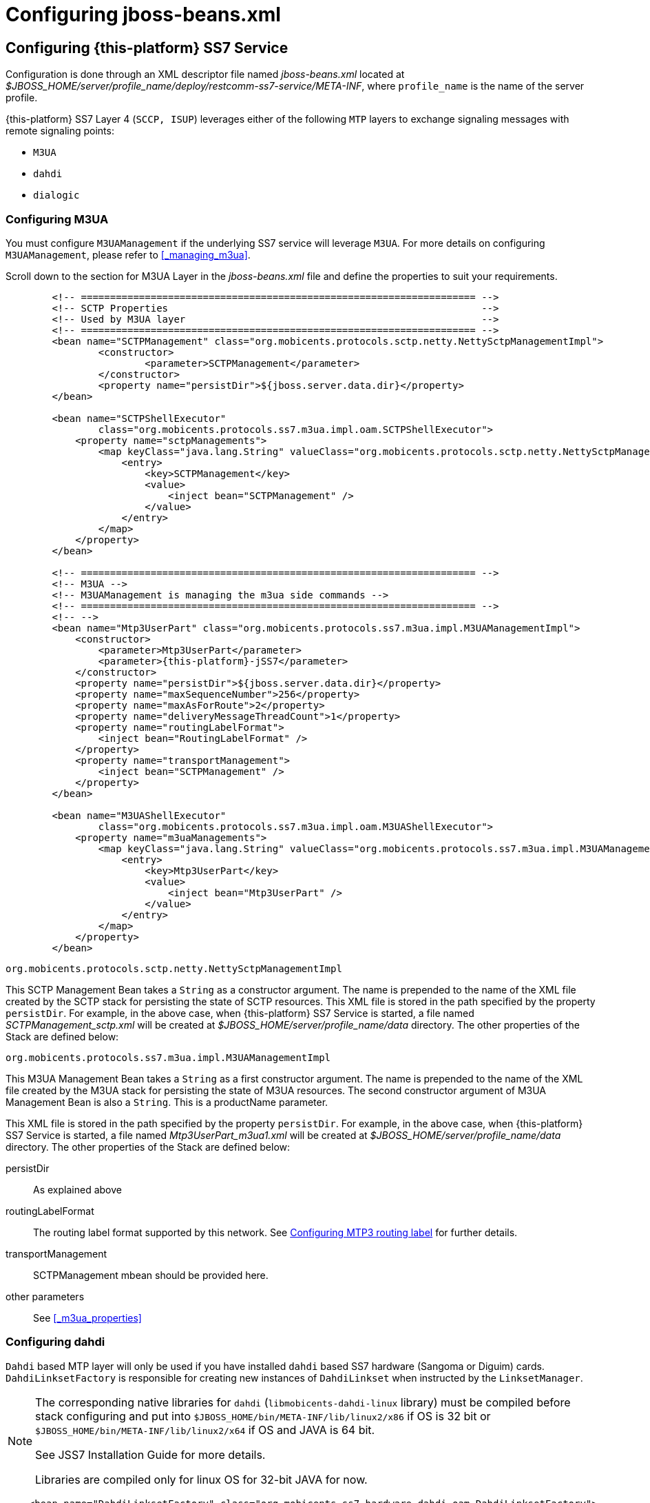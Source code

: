 [[_configuring_jss7]]
= Configuring jboss-beans.xml

[[_configuring]]
== Configuring {this-platform}  SS7 Service

Configuration is done through an XML descriptor file named [path]_jboss-beans.xml_ located at [path]_$JBOSS_HOME/server/profile_name/deploy/restcomm-ss7-service/META-INF_, where  `profile_name` is the name of the server profile.

{this-platform} SS7 Layer 4 (`SCCP, ISUP`) leverages either of the following `MTP`  layers to exchange signaling messages with remote signaling points:  

* `M3UA`
* `dahdi`
* `dialogic`                

[[_configuring_rem_sgw]]
=== Configuring M3UA

You must configure `M3UAManagement` if the underlying SS7 service will leverage `M3UA`.
For more details on configuring [class]`M3UAManagement`, please refer to <<_managing_m3ua>>. 

Scroll down to the section for M3UA Layer in the [path]_jboss-beans.xml_ file and define the properties to suit your requirements. 
[source,xml]
----

        <!-- ==================================================================== -->
        <!-- SCTP Properties                                                      -->
        <!-- Used by M3UA layer                                                   -->
        <!-- ==================================================================== -->   
        <bean name="SCTPManagement" class="org.mobicents.protocols.sctp.netty.NettySctpManagementImpl">
                <constructor>
                        <parameter>SCTPManagement</parameter>
                </constructor>
                <property name="persistDir">${jboss.server.data.dir}</property>
        </bean>

        <bean name="SCTPShellExecutor"
                class="org.mobicents.protocols.ss7.m3ua.impl.oam.SCTPShellExecutor">
            <property name="sctpManagements">
                <map keyClass="java.lang.String" valueClass="org.mobicents.protocols.sctp.netty.NettySctpManagementImpl">
                    <entry>
                        <key>SCTPManagement</key>
                        <value>
                            <inject bean="SCTPManagement" />
                        </value>
                    </entry>
                </map>
            </property>
        </bean>

        <!-- ==================================================================== -->
        <!-- M3UA -->
        <!-- M3UAManagement is managing the m3ua side commands -->
        <!-- ==================================================================== -->
        <!-- -->
        <bean name="Mtp3UserPart" class="org.mobicents.protocols.ss7.m3ua.impl.M3UAManagementImpl">
            <constructor>
                <parameter>Mtp3UserPart</parameter>
                <parameter>{this-platform}-jSS7</parameter>
            </constructor>
            <property name="persistDir">${jboss.server.data.dir}</property>
            <property name="maxSequenceNumber">256</property>
            <property name="maxAsForRoute">2</property>
            <property name="deliveryMessageThreadCount">1</property>
            <property name="routingLabelFormat">
                <inject bean="RoutingLabelFormat" />
            </property>
            <property name="transportManagement">
                <inject bean="SCTPManagement" />
            </property>
        </bean>

        <bean name="M3UAShellExecutor"
                class="org.mobicents.protocols.ss7.m3ua.impl.oam.M3UAShellExecutor">
            <property name="m3uaManagements">
                <map keyClass="java.lang.String" valueClass="org.mobicents.protocols.ss7.m3ua.impl.M3UAManagementImpl">
                    <entry>
                        <key>Mtp3UserPart</key>
                        <value>
                            <inject bean="Mtp3UserPart" />
                        </value>
                    </entry>
                </map>
            </property>
        </bean>
----        

.[class]`org.mobicents.protocols.sctp.netty.NettySctpManagementImpl`
This SCTP Management Bean takes a [class]`String` as a constructor argument.
The name is prepended to the name of the XML file created by the SCTP stack for persisting the state of SCTP resources.
This XML file is stored in the path specified by the property `persistDir`.
For example, in the above case, when {this-platform}  SS7 Service is started, a file named [path]_SCTPManagement_sctp.xml_ will be created at [path]_$JBOSS_HOME/server/profile_name/data_ directory.
The other properties of the Stack are defined below: 

.[class]`org.mobicents.protocols.ss7.m3ua.impl.M3UAManagementImpl`
This M3UA Management Bean takes a [class]`String` as a first constructor argument.
The name is prepended to the name of the XML file created by the M3UA stack for persisting the state of M3UA resources.
The second constructor argument of M3UA Management Bean is also a [class]`String`. This is a productName parameter.

This XML file is stored in the path specified by the property `persistDir`.
For example, in the above case, when {this-platform}  SS7 Service is started, a file named [path]_Mtp3UserPart_m3ua1.xml_ will be created at [path]_$JBOSS_HOME/server/profile_name/data_ directory.
The other properties of the Stack are defined below: 

persistDir::
  As explained above

routingLabelFormat::
  The routing label format supported by this network.
  See <<_configuring_routing_label_format>> for further details.              

transportManagement::
  SCTPManagement mbean should be provided here.

other parameters::
  See <<_m3ua_properties>>

[[_configuring_dahdi]]
=== Configuring dahdi

`Dahdi` based MTP layer will only be used if you have installed `dahdi` based SS7 hardware (Sangoma or Diguim) cards.
 `DahdiLinksetFactory` is responsible for creating new instances of `DahdiLinkset` when instructed by  the `LinksetManager`.
 

[NOTE]
====
The corresponding native libraries for `dahdi` (`libmobicents-dahdi-linux` library) must be compiled before stack configuring and put into `$JBOSS_HOME/bin/META-INF/lib/linux2/x86` if OS is 32 bit or `$JBOSS_HOME/bin/META-INF/lib/linux2/x64` if OS and JAVA is 64 bit.

See JSS7 Installation Guide for more details.

Libraries are compiled only for linux OS for 32-bit JAVA for now. 
====

[source,xml]
----
    <bean name="DahdiLinksetFactory" class="org.mobicents.ss7.hardware.dahdi.oam.DahdiLinksetFactory">
    </bean>
----

`LinksetFactoryFactory` is just a call-back class listening for new factories deployed.
It maintains a Map of available 'factory name' vs 'factory'. You should never touch this bean.

`LinksetManager` is responsible for managing `Linkset` and `Link`. 

[source,xml]
----
    <!-- ================================================ -->
    <!-- Linkset manager Service                          -->
    <!-- ================================================ -->
    <bean name="LinksetFactoryFactory" class="org.mobicents.ss7.linkset.oam.LinksetFactoryFactory">
            <incallback method="addFactory" />
            <uncallback method="removeFactory" />
    </bean>

    <bean name="DahdiLinksetFactory" class="org.mobicents.ss7.hardware.dahdi.oam.DahdiLinksetFactory">
    </bean>

    <bean name="LinksetManager" class="org.mobicents.ss7.linkset.oam.LinksetManagerImpl">
        <constructor>
            <parameter>LinksetManager</parameter>
        </constructor>
        <property name="scheduler">
            <inject bean="SS7Scheduler" />
        </property>
        <property name="linksetFactoryFactory">
            <inject bean="LinksetFactoryFactory" />
        </property>
        <property name="persistDir">${jboss.server.data.dir}</property>
    </bean>

    <bean name="LinksetExecutor" class="org.mobicents.ss7.linkset.oam.LinksetExecutor">
        <property name="linksetManager">
            <inject bean="LinksetManager" />
        </property>
    </bean>
----

When LinksetManagerImpl is started it looks for the file  [path]_linksetmanager.xml_ containing serialized information about underlying linksets and links.
The directory path is configurable by changing the value of the property `persistDir`.

WARNING: [path]_linksetmanager.xml_ should never be edited by you manually.
Always use the Shell Client to connect to the Stack and execute appropriate commands.

`LinksetExecutor` accepts the `linkset` commands and executes necessary operations.


[[_configuring_dialogic]]
=== Configuring dialogic

`Dialogic` based MTP layer will only be used if you have installed Dialogic cards.
 `DialogicMtp3UserPart` communicates with Dialogic hardware.
It is assumed here that MTP3 and MTP2 is leveraged from the Dialogic Stack either on-board or on-host.
 

[NOTE]
====
The corresponding native libraries for `dialogic` (native lib `libgctjni.so` and gctApi library `gctApi.jar`) should be downloaded from the Dialogic site and copied :
* `libgctjni.so` - to the folder `$JBOSS_HOME/bin/META-INF/lib/linux2/x86` if OS is 32 bit or   `$JBOSS_HOME/bin/META-INF/lib/linux2/x64` if OS and JAVA is 64 bit.
* `gctApi.jar` - to the folder `jboss-5.1.0.GA/server/default/deploy/{this-platform}-ss7-service/lib`

See JSS7 Installation Guide for more details.
====

[source,xml]
----

    <!-- ==================================================================== -->
    <!-- Dialogic Mtp3UserPart -->
    <!-- ==================================================================== -->
    <!---->
    <bean name="Mtp3UserPart" class="org.mobicents.ss7.hardware.dialogic.DialogicMtp3UserPart">
		<constructor>
			<parameter>{this-platform}-jSS7</parameter>
		</constructor>
            <property name="sourceModuleId">61</property>
            <property name="destinationModuleId">34</property>
            <property name="routingLabelFormat">
                    <inject bean="RoutingLabelFormat" />
            </property>             
    </bean>
----
This Dialogic Bean takes a [class]`String` as a first constructor argument. This is a productName parameter.

The other properties of the Stack are defined below: 

sourceModuleId::
  `sourceModuleId` is the id of source module and should match with the value configured in the file [path]_system.txt_ used by `dialogic` drivers.
  In the above example, 61 is assigned for mobicents process. 

destinationModuleId::
  `destinationModuleId` is the id of destination module.
  In the above example, 34 is the id of Dialogic MTP3 module. 

routingLabelFormat::
  The routing label format supported by this network.
  See <<_configuring_routing_label_format>> for further details.              

[[_configuring_routing_label_format]]
=== Configuring MTP3 routing label

MTP Level 3 routes messages based on the routing label in the signaling information field (SIF) of message signal units.
The routing label is comprised of the destination point code (DPC), originating point code (OPC), and signaling link selection (SLS) field.
Overtime different standards  cameup with different routing label format.
For example An ANSI routing label uses 7 octets; an ITU-T routing label uses 4 octets. 

{this-platform} {this-application} is flexible to configure the routing label as shown below. 

[source,xml]
----

        <!-- ==================================================================== -->
        <!-- MTP3 Properties -->
        <!-- Define MTP3 routing label Format -->
        <!-- ==================================================================== -->
        <bean name="RoutingLabelFormat" class="org.mobicents.protocols.ss7.mtp.RoutingLabelFormat">
                <constructor factoryClass="org.mobicents.protocols.ss7.mtp.RoutingLabelFormat"
                        factoryMethod="getInstance">
                        <parameter>ITU</parameter>
                </constructor>
        </bean>
----

Following table shows various routing formats supported 

.Routing Format
[cols="1,1,1", frame="all", options="header"]
|===
| Name | point code length | sls length
| ITU | 14-bits | 4-bits
| ANSI_Sls8Bit | 24-bits | 8-bits
| ANSI_Sls5Bit | 24-bits | 5-bits
| Japan_TTC_DDI | not supported yet | not supported yet
| Japan_NTT | not supported yet | not supported yet
| China | not supported yet | not supported yet
|===

=== Configuring SCCP

As name suggests `SccpStack` initiates the SCCP stack routines.
 

[source,xml]
----
    <!-- ==================================================================== -->
    <!-- SCCP Service -->
    <!-- ==================================================================== -->
    <bean name="SccpStack" class="org.mobicents.protocols.ss7.sccp.impl.SccpStackImpl">
        <constructor>
            <parameter>SccpStack</parameter>
        </constructor>
        <property name="persistDir">${jboss.server.data.dir}</property>
        <property name="mtp3UserParts">
            <map keyClass="java.lang.Integer" valueClass="org.mobicents.protocols.ss7.mtp.Mtp3UserPart">
                <entry>
                    <key>1</key>
                        <value>
                                <inject bean="Mtp3UserPart" />
                        </value>
                </entry>
            </map>
        </property>
    </bean>

    <bean name="SccpExecutor" class="org.mobicents.protocols.ss7.sccp.impl.oam.SccpExecutor">
		<property name="sccpStacks">
			<map keyClass="java.lang.String" valueClass="org.mobicents.protocols.ss7.sccp.impl.SccpStackImpl">
				<entry>
					<key>SccpStack</key>
					<value>
						<inject bean="SccpStack" />
					</value>
				</entry>
			</map>		
		</property>
    </bean>
----

[class]`org.mobicents.protocols.ss7.sccp.impl.SccpStackImpl` takes [class]`String` as constructor argument.
The name is prepend to `xml` file created by SCCP stack for persisting state of SCCP resources.
The `xml` is stored in path specified by `persistDir` property above. 

For example in above case, when {this-platform} SS7 Service is started 3 file's [path]_SccpStack_management2.xml_, [path]_SccpStack_sccpresource2.xml_  and [path]_SccpStack_sccprouter2.xml_ will be created at [path]_$JBOSS_HOME/server/profile_name/data_ directory 

Stack has following properties:  

persistDir::
  As explained above

mtp3UserParts::
  specifies SS7 Level 3 to be used as transport medium(be it SS7 card or M3UA). {this-platform} {this-application} SCCP allows configuring multiple MTP3 layers for  same SCCP stack.
  This allows to have multiple local point-code and connecting to various networks while SCCP layer remains same                         

`SccpExecutor` accepts `sccp` commands and executes necessary operations

=== Configuring TCAP

`TcapStack` initiates the TCAP stack routines.
Respective TCAP stack beans are instantiated for each `MAP`, `CAP`                                Service.
If you are using either one, feel free to delete the other. 

[source,xml]
----
         
    <!-- ==================================================================== -->
    <!-- TCAP Service -->
    <!-- ==================================================================== -->   
    <bean name="TcapStackMap" class="org.mobicents.protocols.ss7.tcap.TCAPStackImpl">
        <constructor>
			<parameter>TcapStackMap</parameter>
            <parameter>
                <inject bean="SccpStack" property="sccpProvider" />
            </parameter>
            <parameter>8</parameter>
        </constructor>
		<property name="persistDir">${jboss.server.data.dir}</property>
		<property name="previewMode">false</property>
    </bean>

    <bean name="TcapStackCap" class="org.mobicents.protocols.ss7.tcap.TCAPStackImpl">
        <constructor>
			<parameter>TcapStackCap</parameter>
                <parameter>
                    <inject bean="SccpStack" property="sccpProvider" />
                </parameter>
                <parameter>146</parameter>
            </constructor>
		<property name="persistDir">${jboss.server.data.dir}</property>
		<property name="previewMode">false</property>
    </bean>
    
    <bean name="TcapStack" class="org.mobicents.protocols.ss7.tcap.TCAPStackImpl">
        <constructor>
            <parameter>TcapStack</parameter>
            <parameter>
                <inject bean="SccpStack" property="sccpProvider" />
            </parameter>
            <parameter>9</parameter>
        </constructor>
		<property name="persistDir">${jboss.server.data.dir}</property>
		<property name="previewMode">false</property>
    </bean>
        
	<bean name="TcapExecutor" class="org.mobicents.protocols.ss7.tcap.oam.TCAPExecutor">
		<property name="tcapStacks">
			<map keyClass="java.lang.String" valueClass="org.mobicents.protocols.ss7.tcap.TCAPStackImpl">
				<entry>
					<key>TcapStackMap</key>
					<value>
						<inject bean="TcapStackMap" />
					</value>
				</entry>
				<entry>
					<key>TcapStackCap</key>
					<value>
						<inject bean="TcapStackCap" />
					</value>
				</entry>
				<entry>
					<key>TcapStack</key>
					<value>
						<inject bean="TcapStack" />
					</value>
				</entry>								
			</map>
		</property>
	</bean>
----
[class]`org.mobicents.protocols.ss7.tcap.TCAPStackImpl` takes [class]`String` as a first constructor argument.
The name is prepend to `xml` file created by TCAP stack for persisting state of TCAP resources.
The `xml` is stored in path specified by `persistDir` property above. 

For example in above case, when {this-platform} SS7 Service is started 3 file's [path]_TcapStack_management.xml_, [path]_TcapStack_managementMap.xml_  and [path]_TcapStack_managementCap.xml_ will be created at [path]_$JBOSS_HOME/server/profile_name/data_ directory. Then [class]`org.mobicents.protocols.ss7.tcap.TCAPStackImpl` takes [class]`SccpStack` as second constructor argument.
TCAP uses passed SCCP stack. Constructor also takes the sub system number (SSN) which is registered with passed SCCP stack (this is the third parameter). 

TCAP Stack has following configurable properties:  

persistDir::
  As explained above

previewMode: public void setPreviewMode(boolean val);::
PreviewMode is needed for special processing mode.
By default TCAP is not set in PreviewMode.
When PreviewMode set in TCAP level: 

* Stack only listens for incoming messages and does not send anything.
  The methods `send()`, `close()`, `sendComponent()` and other such methods do nothing.
* A TCAP Dialog is temporary.
  TCAP Dialog is discarded after any incoming message like TC-BEGIN or TC-CONTINUE has been processed.
* For any incoming messages (including TC-CONTINUE, TC-END, TC-ABORT) a new TCAP Dialog is created (and then deleted).
* There are no timers and timeouts.


`TcapExecutor` accepts `tcap` commands and executes necessary operations

=== Configuring ShellExecutor

`ShellExecutor` is responsible for listening incoming commands.
Received commands are executed on local resources to  perform actions like creation and management of `TCAP`, `SCCP`, `SCTP` and  `M3UA` stack. 

[source,xml]
----
    <!-- ==================================================================== -->
    <!-- Shell Service -->
    <!-- ==================================================================== -->
    <!-- Define Shell Executor -->
	<bean name="ShellExecutor" class="com.mobicents.ss7.management.console.ShellServer">
		<constructor>
			<parameter>
				<inject bean="SS7Scheduler" />
			</parameter>
			<parameter>
				<list class="javolution.util.FastList" elementClass="org.mobicents.ss7.management.console.ShellExecutor">
					<inject bean="SccpExecutor" />
					<inject bean="M3UAShellExecutor" />
					<inject bean="SCTPShellExecutor" />
					<inject bean="TcapExecutor" />
					<!-- <inject bean="LinksetExecutor" /> -->
				</list>
			</parameter>
		</constructor>

		<property name="address">${jboss.bind.address}</property>
		<property name="port">3435</property>
		<property name="securityDomain">java:/jaas/jmx-console</property>
	</bean>
----

By default ShellExecutor listens at `jboss.bind.address` and port `3435`. (This is used when you use CLI access after running of ss7-cli command). You may set the `address` property to any valid IP address that your host is assigned.
The shell commands are exchanged over TCP/IP.

NOTE: To understand JBoss bind options look at  http://docs.jboss.org/jbossas/docs/Installation_And_Getting_Started_Guide/5/html_single/index.html[Installation_And_Getting_Started_Guide] 

`SCTPShellExecutor` and `M3UAShellExecutor` is declared only if MTP layer `M3UA` is used.
If `dialogic` MTP layer is used these beans are not decalred and should be removed from [class]`FastList` too.
For `dahdi` need to declare `LinksetExecutor` bean and add in [class]`FastList` above. 

=== Configuring MAP

`MapStack` initiates the MAP stack routines.
 

[source,xml]
----
    <!-- ==================================================================== -->
    <!-- MAP Service -->
    <!-- ==================================================================== -->   
    <bean name="MapStack" class="org.mobicents.protocols.ss7.map.MAPStackImpl">
        <constructor>
            <parameter>MapStack</parameter>
            <parameter>
                <inject bean="TcapStackMap" property="provider" />
            </parameter>
        </constructor>
    </bean>
----
[class]`org.mobicents.protocols.ss7.tcap.MAPStackImpl` takes [class]`String` as a first constructor argument.
The name is prepend to `xml` file created by MAP stack for persisting state of MAP resources.
The `xml` is stored in path specified by `persistDir` property above. As for now MAP stack does not store any XML files.
The second constructor argument is [class]`TcapStack`. MAP uses passed TCAP stack.
 

Feel free to delete declaration of this bean if your service is not consuming MAP messages. 

=== Configuring CAP

`CapStack` initiates the CAP stack routines.
 

[source,xml]
----
    <!-- ==================================================================== -->
    <!-- CAP Service -->
    <!-- ==================================================================== -->
    <bean name="CapStack" class="org.mobicents.protocols.ss7.cap.CAPStackImpl">
        <constructor>
            <parameter>CapStack</parameter>
            <parameter>
                <inject bean="TcapStackCap" property="provider" />
            </parameter>
        </constructor>
    </bean>
----
[class]`org.mobicents.protocols.ss7.tcap.CAPStackImpl` takes [class]`String` as a first constructor argument.
The name is prepend to `xml` file created by CAP stack for persisting state of CAP resources.
The `xml` is stored in path specified by `persistDir` property above. As for now CAP stack does not store any XML files.
The second constructor argument is [class]`TcapStack`. CAP uses passed TCAP stack.


Feel free to delete declaration of this bean if your service is not consuming CAP messages.

=== Configuring ISUP

`IsupStack` initiates the ISUP stack routines.
 

[source,xml]
----
    <!-- ==================================================================== -->
    <!-- ISUP Service -->
    <!-- ==================================================================== -->
    <bean name="CircuitManager" class="org.mobicents.protocols.ss7.isup.impl.CircuitManagerImpl">
    </bean>

    <bean name="IsupStack" class="org.mobicents.protocols.ss7.isup.impl.ISUPStackImpl">
        <constructor>
            <parameter>
                <inject bean="SS7Scheduler" />
            </parameter>
            <parameter>22234</parameter>
            <parameter>2</parameter>
        </constructor>
        <property name="mtp3UserPart">
            <inject bean="Mtp3UserPart" />
        </property>
        <property name="circuitManager">
            <inject bean="CircuitManager" />
        </property>
    </bean>
----

[class]`org.mobicents.protocols.ss7.isup.impl.ISUPStackImpl` takes [class]`SS7Scheduler`, local signaling pointcode and network indicator as constructor argument.

Stack has following properties:  

mtp3UserPart::
  specifies SS7 Level 3 to be used as transport medium (be it SS7 card or M3UA). 

circuitManager::
  CIC management bean                         

Feel free to delete declaration of this bean if your service is not consuming ISUP messages. 


=== Configuring SS7Service

SS7Service acts as core engine binding all the components together.
 

[source,xml]
----
    <!-- ==================================================================== -->
    <!-- RestComm SS7 Service -->
    <!-- ==================================================================== -->
    <bean name="TCAPSS7Service" class="org.mobicents.ss7.SS7Service">
        <constructor><parameter>TCAP</parameter></constructor>
        <annotation>@org.jboss.aop.microcontainer.aspects.jmx.JMX(name="org.mobicents.ss7:service=TCAPSS7Service",exposedInterface=org.mobicents.ss7.SS7ServiceMBean.class,registerDirectly=true)
        </annotation>
        <property name="jndiName">java:/mobicents/ss7/tcap</property>
        <property name="stack">
            <inject bean="TcapStack" property="provider" />
        </property>
    </bean>
    <bean name="MAPSS7Service" class="org.mobicents.ss7.SS7Service">
        <constructor><parameter>MAP</parameter></constructor>
        <annotation>@org.jboss.aop.microcontainer.aspects.jmx.JMX(name="org.mobicents.ss7:service=MAPSS7Service",exposedInterface=org.mobicents.ss7.SS7ServiceMBean.class,registerDirectly=true)
        </annotation>
        <property name="jndiName">java:/mobicents/ss7/map</property>
        <property name="stack">
            <inject bean="MapStack" property="MAPProvider" />
        </property>
    </bean>
    <bean name="CAPSS7Service" class="org.mobicents.ss7.SS7Service">
        <constructor><parameter>CAP</parameter></constructor>
        <annotation>@org.jboss.aop.microcontainer.aspects.jmx.JMX(name="org.mobicents.ss7:service=CAPSS7Service",exposedInterface=org.mobicents.ss7.SS7ServiceMBean.class,registerDirectly=true)
        </annotation>
        <property name="jndiName">java:/mobicents/ss7/cap</property>
        <property name="stack">
            <inject bean="CapStack" property="CAPProvider" />
        </property>
    </bean>
    <bean name="ISUPSS7Service" class="org.mobicents.ss7.SS7Service">
        <constructor><parameter>ISUP</parameter></constructor>
        <annotation>@org.jboss.aop.microcontainer.aspects.jmx.JMX(name="org.mobicents.ss7:service=ISUPSS7Service",exposedInterface=org.mobicents.ss7.SS7ServiceMBean.class,registerDirectly=true)
        </annotation>
        <property name="jndiName">java:/mobicents/ss7/isup</property>
        <property name="stack">
            <inject bean="IsupStack" property="isupProvider" />
        </property>
    </bean>
----

TCAPSS7Service binds TcapStack to JNDI `java:/mobicents/ss7/tcap`. 

MAPSS7Service binds MapStack to JNDI `java:/mobicents/ss7/map`. 

CAPSS7Service binds CapStack to JNDI `java:/mobicents/ss7/cap`. 

ISUPSS7Service binds IsupStack to JNDI `java:/mobicents/ss7/isup`. 

The JNDI name can be configured to any valid JNDI name specific to your application.

Feel free to delete service that your application is not using.


=== Configuring jSS7 Management Service

jSS7 Managemenet Service provides some extra functionality for stack management including jmx access to stacks, performance (statistics) and alarm management.

[source,xml]
----
	<bean name="Ss7Management"
		class="org.mobicents.protocols.ss7.oam.common.jmxss7.Ss7Management">
		<annotation>@org.jboss.aop.microcontainer.aspects.jmx.JMX(name="org.mobicents.ss7:service=Ss7Management",exposedInterface=org.mobicents.protocols.ss7.oam.common.jmxss7.Ss7ManagementMBean.class,registerDirectly=true)</annotation>
		<property name="agentId">jboss</property>
	</bean>

	<bean name="RestcommAlarmManagement"
		class="org.mobicents.protocols.ss7.oam.common.alarm.AlarmProvider">
		<constructor>
			<parameter>
				<inject bean="Ss7Management" />
			</parameter>
			<parameter>
				<inject bean="Ss7Management" />
			</parameter>
		</constructor>
	</bean>

	<bean name="RestcommStatisticManagement"
		class="org.mobicents.protocols.ss7.oam.common.statistics.CounterProviderManagement">
		<constructor>
			<parameter>
				<inject bean="Ss7Management" />
			</parameter>
		</constructor>
		<property name="persistDir">${jboss.server.data.dir}</property>
	</bean>

	<bean name="RestcommSctpManagement"
		class="org.mobicents.protocols.ss7.oam.common.sctp.SctpManagementJmx">
		<constructor>
			<parameter>
				<inject bean="Ss7Management" />
			</parameter>
			<parameter>
				<inject bean="SCTPManagement" />
			</parameter>
		</constructor>
	</bean>

	<bean name="RestcommM3uaManagement"
		class="org.mobicents.protocols.ss7.oam.common.m3ua.M3uaManagementJmx">
		<constructor>
			<parameter>
				<inject bean="Ss7Management" />
			</parameter>
			<parameter>
				<inject bean="Mtp3UserPart" />
			</parameter>
		</constructor>
	</bean>

	<bean name="RestcommSccpManagement"
		class="org.mobicents.protocols.ss7.oam.common.sccp.SccpManagementJmx">
		<constructor>
			<parameter>
				<inject bean="Ss7Management" />
			</parameter>
			<parameter>
				<inject bean="SccpStack" />
			</parameter>
		</constructor>
	</bean>

	<bean name="RestcommTcapManagement"
		class="org.mobicents.protocols.ss7.oam.common.tcap.TcapManagementJmx">
		<constructor>
			<parameter>
				<inject bean="Ss7Management" />
			</parameter>
			<parameter>
				<inject bean="TcapStack" />
			</parameter>
		</constructor>
	</bean>
	
	<bean name="RestcommTcapMapManagement"
		class="org.mobicents.protocols.ss7.oam.common.tcap.TcapManagementJmx">
		<constructor>
			<parameter>
				<inject bean="Ss7Management" />
			</parameter>
			<parameter>
				<inject bean="TcapStackMap" />
			</parameter>
		</constructor>
	</bean>
	
	<bean name="RestcommTcapCapManagement"
		class="org.mobicents.protocols.ss7.oam.common.tcap.TcapManagementJmx">
		<constructor>
			<parameter>
				<inject bean="Ss7Management" />
			</parameter>
			<parameter>
				<inject bean="TcapStackCap" />
			</parameter>
		</constructor>
	</bean>

<!--
	<bean name="RestcommLinksetManagement"
		class="org.mobicents.protocols.ss7.oam.common.linkset.LinksetManagerJmx">
		<constructor>
			<parameter>
				<inject bean="Ss7Management" />
			</parameter>
			<parameter>
				<inject bean="LinksetManager" />
			</parameter>
		</constructor>
	</bean>
-->
----


[[_configuring_sgw]]
== Configuring {this-platform}  Signaling Gateway

Configuration is done through an XML descriptor named [path]_sgw-beans.xml_ and is  located at [path]_restcomm-ss7-sgw/deploy_ 

[NOTE]
====
Before {this-platform} Signaling Gateway is configured the corresponding native libraries for `dahdi` or `dialogic` should be copied to `restcomm-ss7-sgw/native/32` or `restcomm-ss7-sgw/native/64` folders and gctApi library to `restcomm-ss7-sgw/lib` folder. See more details for where to get native libraries in <<_configuring_dahdi>> and <<_configuring_dialogic>>.
====


[[_sgw_configuring_m3ua]]
=== Configuring M3UA (Signaling Gateway)

SGW will expose the SS7 signals received from legacy network to IP network over M3UA

[source,xml]
----

    <bean name="SCTPManagement" class="org.mobicents.protocols.sctp.netty.NettySctpManagementImpl">
        <constructor>
            <parameter>SCTPManagement</parameter>
        </constructor>
        <property name="persistDir">${sgw.home.dir}/ss7</property>
    </bean>

	<bean name="SCTPShellExecutor" class="org.mobicents.protocols.ss7.m3ua.impl.oam.SCTPShellExecutor">
		<property name="sctpManagements">
			<map keyClass="java.lang.String" valueClass="org.mobicents.protocols.sctp.ManagementImpl">
				<entry>
					<key>SCTPManagement</key>
					<value>
						<inject bean="SCTPManagement" />
					</value>
				</entry>
			</map>
		</property>
	</bean>

	<bean name="Mtp3UserPart" class="org.mobicents.protocols.ss7.m3ua.impl.M3UAManagementImpl">
		<constructor>
			<parameter>Mtp3UserPart</parameter>
			<parameter>Restcomm-jSS7</parameter>
		</constructor>
        <property name="persistDir">${sgw.home.dir}/ss7</property>
		<property name="transportManagement">
			<inject bean="SCTPManagement" />
		</property>
	</bean>

	<bean name="M3UAShellExecutor" class="org.mobicents.protocols.ss7.m3ua.impl.oam.M3UAShellExecutor">
		<property name="m3uaManagements">
			<map keyClass="java.lang.String" valueClass="org.mobicents.protocols.ss7.m3ua.impl.M3UAManagementImpl">
				<entry>
					<key>Mtp3UserPart</key>
					<value>
						<inject bean="Mtp3UserPart" />
					</value>
				</entry>
			</map>
		</property>
	</bean>
----

[[_sgw_configuring_linksetfactory]]
=== Configuring LinksetFactory

Concrete implementation of `LinksetFactory` is responsible to create  new instances of corresponding `Linkset` when instructed by `LinksetManager`.
{this-platform}  Signaling Gateway defines two linkset factories : 

* `DahdiLinksetFactory` 
+
[source,xml]
----

	<bean name="DahdiLinksetFactory"
		class="org.mobicents.ss7.hardware.dahdi.oam.DahdiLinksetFactory">
		<property name="scheduler">
			<inject bean="Scheduler" />
		</property>
	</bean>
----

* `DialogicLinksetFactory`
+
[source,xml]
----

	<bean name="DialogicLinksetFactory"
		class="org.mobicents.ss7.hardware.dialogic.oam.DialogicLinksetFactory">
	</bean>
----


Its highly unlikely that you would require both the factories on same gateway.
If you have `dahdi` based  SS7 card installed, keep `DahdiLinksetFactory` and remove other.
If you have `dialogic` based  SS7 card installed, keep `DialogicLinksetFactory` and remove other.
 

`LinksetFactoryFactory` is just a call-back class listening for new factories deployed  and maintains Map of available factory name vs factory.
You should never touch this bean.

[[_sgw_configuring_linksetmanager]]
=== Configuring LinksetManager

`LinksetManager` is responsible for managing `Linkset` and `Link`. 

[source,xml]
----
    <!-- ================================================ -->
    <!-- Linkset manager Service                                              -->
    <!-- ================================================ -->
	<bean name="LinksetManager" class="org.mobicents.ss7.linkset.oam.LinksetManagerImpl">
		<constructor>
			<parameter>LinksetManager</parameter>
		</constructor>
		<property name="scheduler">
			<inject bean="Scheduler" />
		</property>

		<property name="linksetFactoryFactory">
			<inject bean="LinksetFactoryFactory" />
		</property>
		<property name="persistDir">${sgw.home.dir}/ss7</property>
	</bean>

	<bean name="LinksetExecutor" class="org.mobicents.ss7.linkset.oam.LinksetExecutor">
		<property name="linksetManager">
			<inject bean="LinksetManager" />
		</property>
	</bean>
----

LinksetManagerImpl when started looks for file  [path]_linksetmanager.xml_ containing serialized information about underlying linksets and links.
The directory path is configurable by changing value of `persistDir` property.

WARNING: [path]_linksetmanager.xml_ should never be edited by hand.
Always use Shell Client to connect to  {this-platform}  Signaling Gateway and execute commands.

`LinksetExecutor` accepts the `linkset` commands and executes necessary operations.

[[_sgw_configuring_shellexecutor]]
=== Configuring ShellExecutor

`ShellExecutor` is responsible for listening to incoming command.
Received commands are executed on local resources to  perform actions like creation and management of `Linkset`,  management of `M3UA` stack. 

[source,xml]
----
    <!-- ================================================ -->
    <!-- Shell Service                                                        -->
    <!-- ================================================ -->
	<bean name="ShellExecutor" class="org.mobicents.ss7.management.console.ShellServer">
		<constructor>
			<parameter>
				<inject bean="Scheduler" />
			</parameter>
			<parameter>
				<list class="javolution.util.FastList" elementClass="org.mobicents.ss7.management.console.ShellExecutor">
					<inject bean="M3UAShellExecutor" />
					<inject bean="SCTPShellExecutor" />
					<inject bean="LinksetExecutor" />
				</list>
			</parameter>
		</constructor>

		<property name="address">${sgw.bind.address}</property>
		<property name="port">3435</property>
	</bean>
----

By default ShellExecutor listens at `sgw.bind.address` and port `3435`.
You may set the `address` property to any valid IP address that your host is assigned.
The shell commands are exchanged over TCP/IP.

[[_sgw_configuring_sgw]]
=== Configuring SignalingGateway

`SignalingGateway` acts as core engine binding all the components together.
 

[source,xml]
----
    <!-- ================================================ -->
    <!-- mobicents Signaling Gateway                                      -->
    <!-- ================================================ -->
	<bean name="SignalingGateway" class="org.mobicents.ss7.sgw.SignalingGateway">
		<property name="scheduler">
			<inject bean="Scheduler" />
		</property>

		<property name="nodalInterworkingFunction">
			<inject bean="NodalInterworkingFunction" />
		</property>

	</bean>
----

The `NodalInterworkingFunction` sits between the SS7 netwrok and IP network and routes messages  to/from both the MTP3 and the M3UA layer, based on the SS7 DPC or DPC/SI address information
